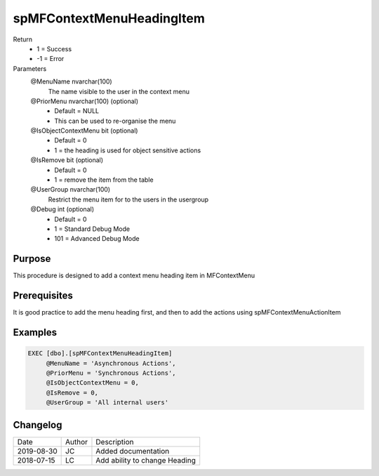 
==========================
spMFContextMenuHeadingItem
==========================

Return
  - 1 = Success
  - -1 = Error
Parameters
  @MenuName nvarchar(100)
    The name visible to the user in the context menu
  @PriorMenu nvarchar(100) (optional)
    - Default = NULL
    - This can be used to re-organise the menu
  @IsObjectContextMenu bit (optional)
    - Default = 0
    - 1 = the heading is used for object sensitive actions
  @IsRemove bit (optional)
    - Default = 0
    - 1 = remove the item from the table
  @UserGroup nvarchar(100)
    Restrict the menu item for to the users in the usergroup
  @Debug int (optional)
    - Default = 0
    - 1 = Standard Debug Mode
    - 101 = Advanced Debug Mode

Purpose
=======

This procedure is designed to add a context menu heading item in MFContextMenu

Prerequisites
=============

It is good practice to add the menu heading first, and then to add the actions using spMFContextMenuActionItem

Examples
========

.. code:: sql

    EXEC [dbo].[spMFContextMenuHeadingItem]
         @MenuName = 'Asynchronous Actions',
         @PriorMenu = 'Synchronous Actions',
         @IsObjectContextMenu = 0,
         @IsRemove = 0,
         @UserGroup = 'All internal users'

Changelog
=========

==========  =========  ========================================================
Date        Author     Description
----------  ---------  --------------------------------------------------------
2019-08-30  JC         Added documentation
2018-07-15  LC         Add ability to change Heading
==========  =========  ========================================================

